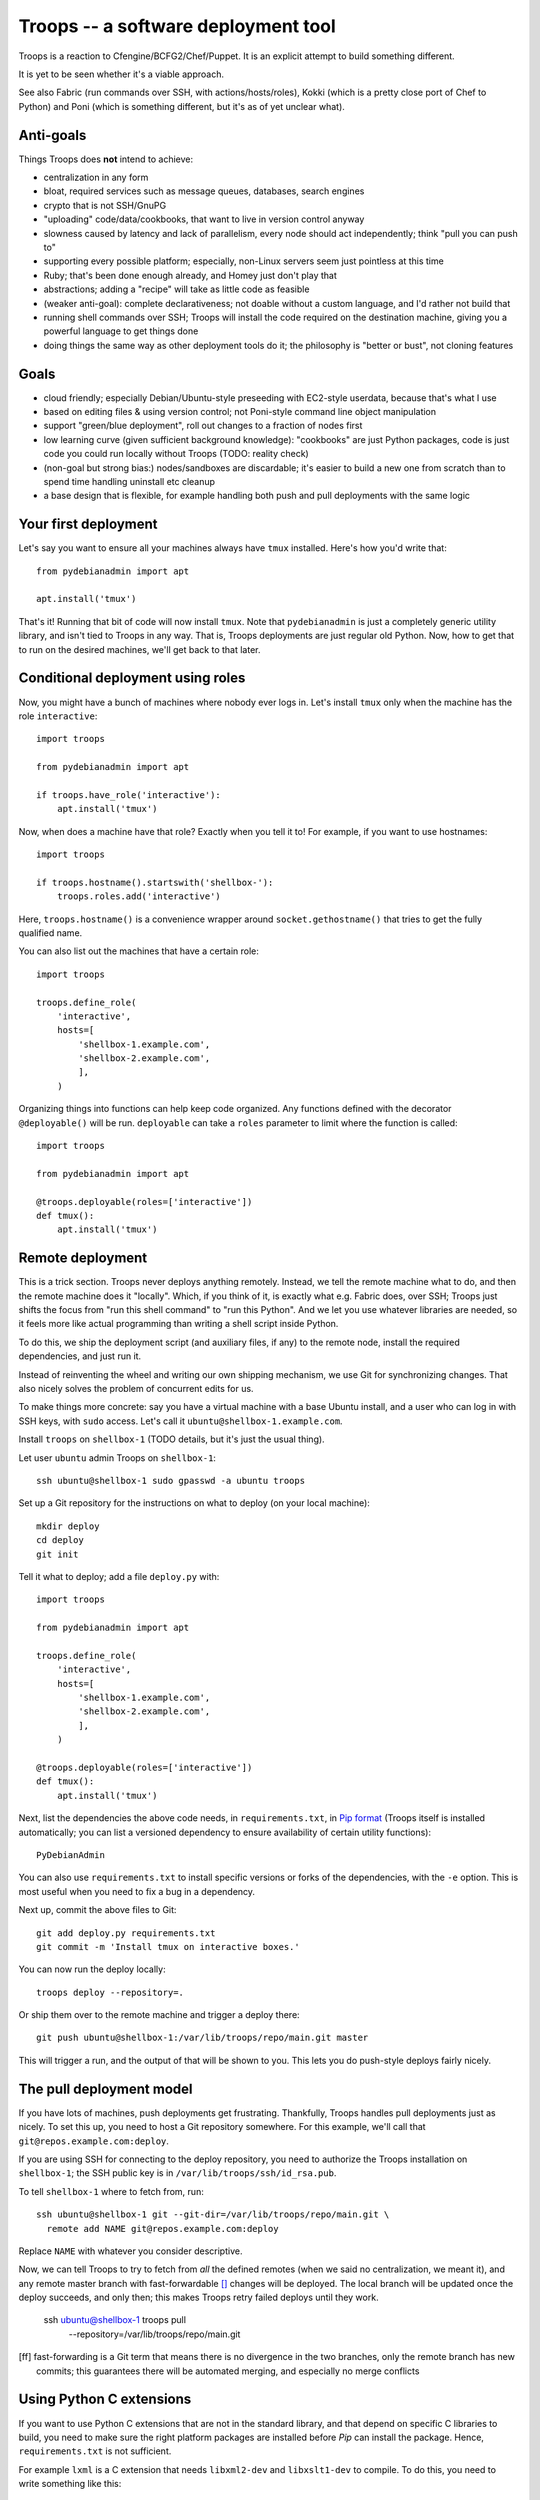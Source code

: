 ======================================
 Troops -- a software deployment tool
======================================

Troops is a reaction to Cfengine/BCFG2/Chef/Puppet. It is an explicit
attempt to build something different.

It is yet to be seen whether it's a viable approach.

See also Fabric (run commands over SSH, with actions/hosts/roles),
Kokki (which is a pretty close port of Chef to Python) and Poni (which
is something different, but it's as of yet unclear what).

Anti-goals
==========

Things Troops does **not** intend to achieve:

- centralization in any form
- bloat, required services such as message queues, databases, search
  engines
- crypto that is not SSH/GnuPG
- "uploading" code/data/cookbooks, that want to live in version
  control anyway
- slowness caused by latency and lack of parallelism, every node
  should act independently; think "pull you can push to"
- supporting every possible platform; especially, non-Linux servers
  seem just pointless at this time
- Ruby; that's been done enough already, and Homey just don't play
  that
- abstractions; adding a "recipe" will take as little code as feasible
- (weaker anti-goal): complete declarativeness; not doable without a
  custom language, and I'd rather not build that
- running shell commands over SSH; Troops will install the code
  required on the destination machine, giving you a powerful language
  to get things done
- doing things the same way as other deployment tools do it; the
  philosophy is "better or bust", not cloning features


Goals
=====

- cloud friendly; especially Debian/Ubuntu-style preseeding with
  EC2-style userdata, because that's what I use
- based on editing files & using version control; not Poni-style
  command line object manipulation
- support "green/blue deployment", roll out changes to a fraction of
  nodes first
- low learning curve (given sufficient background knowledge):
  "cookbooks" are just Python packages, code is just code you could
  run locally without Troops (TODO: reality check)
- (non-goal but strong bias:) nodes/sandboxes are discardable; it's
  easier to build a new one from scratch than to spend time handling
  uninstall etc cleanup
- a base design that is flexible, for example handling both push and
  pull deployments with the same logic


Your first deployment
=====================

Let's say you want to ensure all your machines always have ``tmux``
installed. Here's how you'd write that::

	from pydebianadmin import apt

	apt.install('tmux')

That's it! Running that bit of code will now install ``tmux``. Note
that ``pydebianadmin`` is just a completely generic utility library,
and isn't tied to Troops in any way. That is, Troops deployments are
just regular old Python. Now, how to get that to run on the desired
machines, we'll get back to that later.


Conditional deployment using roles
==================================

Now, you might have a bunch of machines where nobody ever logs in.
Let's install ``tmux`` only when the machine has the role
``interactive``::

	import troops

	from pydebianadmin import apt

	if troops.have_role('interactive'):
	    apt.install('tmux')

Now, when does a machine have that role? Exactly when you tell it to!
For example, if you want to use hostnames::

	import troops

	if troops.hostname().startswith('shellbox-'):
	    troops.roles.add('interactive')

Here, ``troops.hostname()`` is a convenience wrapper around
``socket.gethostname()`` that tries to get the fully qualified name.

You can also list out the machines that have a certain role::

	import troops

	troops.define_role(
	    'interactive',
	    hosts=[
	        'shellbox-1.example.com',
	        'shellbox-2.example.com',
	        ],
	    )

Organizing things into functions can help keep code organized. Any
functions defined with the decorator ``@deployable()`` will be
run. ``deployable`` can take a ``roles`` parameter to limit where the
function is called::

	import troops

	from pydebianadmin import apt

	@troops.deployable(roles=['interactive'])
	def tmux():
	    apt.install('tmux')


Remote deployment
=================

This is a trick section. Troops never deploys anything
remotely. Instead, we tell the remote machine what to do, and then the
remote machine does it "locally". Which, if you think of it, is
exactly what e.g. Fabric does, over SSH; Troops just shifts the focus
from "run this shell command" to "run this Python". And we let you use
whatever libraries are needed, so it feels more like actual
programming than writing a shell script inside Python.

To do this, we ship the deployment script (and auxiliary files, if
any) to the remote node, install the required dependencies, and just
run it.

Instead of reinventing the wheel and writing our own shipping
mechanism, we use Git for synchronizing changes. That also nicely
solves the problem of concurrent edits for us.

To make things more concrete: say you have a virtual machine with a
base Ubuntu install, and a user who can log in with SSH keys, with
``sudo`` access. Let's call it ``ubuntu@shellbox-1.example.com``.

Install ``troops`` on ``shellbox-1`` (TODO details, but it's just the
usual thing).

Let user ``ubuntu`` admin Troops on ``shellbox-1``::

	ssh ubuntu@shellbox-1 sudo gpasswd -a ubuntu troops

Set up a Git repository for the instructions on what to deploy (on
your local machine)::

	mkdir deploy
	cd deploy
	git init

Tell it what to deploy; add a file ``deploy.py`` with::

	import troops

	from pydebianadmin import apt

	troops.define_role(
	    'interactive',
	    hosts=[
	        'shellbox-1.example.com',
	        'shellbox-2.example.com',
	        ],
	    )

	@troops.deployable(roles=['interactive'])
	def tmux():
	    apt.install('tmux')

Next, list the dependencies the above code needs, in
``requirements.txt``, in `Pip format
<http://www.pip-installer.org/en/latest/requirement-format.html>`__
(Troops itself is installed automatically; you can list a versioned
dependency to ensure availability of certain utility functions)::

	PyDebianAdmin

You can also use ``requirements.txt`` to install specific versions or
forks of the dependencies, with the ``-e`` option. This is most useful
when you need to fix a bug in a dependency.

Next up, commit the above files to Git::

	git add deploy.py requirements.txt
	git commit -m 'Install tmux on interactive boxes.'

You can now run the deploy locally::

	troops deploy --repository=.

Or ship them over to the remote machine and trigger a deploy there::

	git push ubuntu@shellbox-1:/var/lib/troops/repo/main.git master

This will trigger a run, and the output of that will be shown to
you. This lets you do push-style deploys fairly nicely.


The pull deployment model
=========================

If you have lots of machines, push deployments get
frustrating. Thankfully, Troops handles pull deployments just as
nicely. To set this up, you need to host a Git repository somewhere.
For this example, we'll call that ``git@repos.example.com:deploy``.

If you are using SSH for connecting to the deploy repository, you need
to authorize the Troops installation on ``shellbox-1``; the SSH public
key is in ``/var/lib/troops/ssh/id_rsa.pub``.

To tell ``shellbox-1`` where to fetch from, run::

	ssh ubuntu@shellbox-1 git --git-dir=/var/lib/troops/repo/main.git \
	  remote add NAME git@repos.example.com:deploy

Replace ``NAME`` with whatever you consider descriptive.

Now, we can tell Troops to try to fetch from *all* the defined remotes
(when we said no centralization, we meant it), and any remote master
branch with fast-forwardable [#ff]_ changes will be deployed. The
local branch will be updated once the deploy succeeds, and only then;
this makes Troops retry failed deploys until they work.

	ssh ubuntu@shellbox-1 troops pull \
	  --repository=/var/lib/troops/repo/main.git

.. [ff] fast-forwarding is a Git term that means there is no
   divergence in the two branches, only the remote branch has
   new commits; this guarantees there will be automated merging,
   and especially no merge conflicts


Using Python C extensions
=========================

If you want to use Python C extensions that are not in the standard
library, and that depend on specific C libraries to build, you need to
make sure the right platform packages are installed before `Pip` can
install the package. Hence, ``requirements.txt`` is not sufficient.

For example ``lxml`` is a C extension that needs ``libxml2-dev`` and
``libxslt1-dev`` to compile. To do this, you need to write something
like this::

	import pip

	from pydebianadmin import apt

	apt.install('libxml2-dev', 'libxslt1-dev')
	pip.main(['install', '-e', 'lxml'])
	import lxml
	# now it should work


Coordinating multiple nodes
===========================

Let's say you're using one of those clouds that gives your nodes
static-but-random IP addresses. How do we tell node A how to reach
node B?

Or, even more critically, on initial deploy B creates a private/public
key pair. Or even just a plain old username/password. How do we
transmit this data to A, with maximum trust: no eavesdroppers, no
forgery.

First off, we need to understand and accept that we will not have this
information until B is up and running. Hence, we either need to delay
deploying A until we have all the information, or we need to deploy it
in some sort of degraded mode, where it will not depend on being able
to reach B. Or in case there's one A and lots of B1, B2, etc machines,
just not add Bn into A's configuration until Bn is up & ready.

This is fairly easy to solve for architectures where there's a
coordinating node that can communicate with both A and B. But Troops
is designed to be minimal, and there's no need to build such a
*centralization design smell* into Troops itself. Instead, we will
provide you enough rope to to implement it yourself.

Obviously, Troops itself got deployed somehow. This tends to take one
of two forms: 1. an "image", or a "seeded install" that is given
read-only information to consume, or 2. an SSH connection is used to
customize a "base image". Either way, it's easy to arrange a shell
accessible with an given SSH public key.

We can use that SSH trust relationship to directly handle the
exchange; a management node C can SSH to both B and A, and transmit
the necessary information. For the fully automated case, this would
need to be automated and triggered somehow by the creation of B (or
A). For now, let's look at the simpler manual way.

Let's say the deploy code for  B has::

	import subprocess

	subprocess.call([
	        'ssh-keygen',
	        '-N',  '',
	        '-f', '/srv/foo/ssh',
	        ])

Now, after deploying B, on our comfy local machine we trigger all the
deploys from, we can run::

	scp user@B:/srv/foo/ssh.pub B.pub
	scp B.pub user@A:/srv/foo/keys/B.pub

And then trigger the Troops on A to notice that the key is there::

	ssh user@A troops deploy

(TODO: the above is a rambly, edit for clarity)
